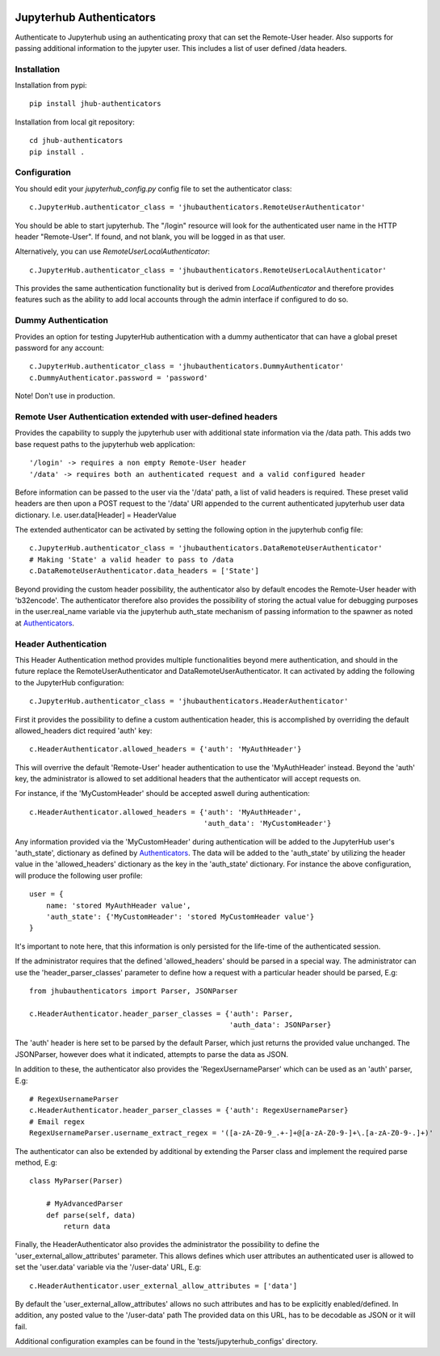 .. image:: https://travis-ci.org/rasmunk/jhub-authenticators.svg?branch=master
    :target: https://travis-ci.org/rasmunk/jhub-authenticators

=========================
Jupyterhub Authenticators
=========================

Authenticate to Jupyterhub using an authenticating proxy that can set
the Remote-User header.
Also supports for passing additional information to the jupyter user. This includes a
list of user defined /data headers.

------------
Installation
------------

Installation from pypi::

    pip install jhub-authenticators

Installation from local git repository::

    cd jhub-authenticators
    pip install .

-------------
Configuration
-------------

You should edit your `jupyterhub_config.py` config file to set the
authenticator class::

    c.JupyterHub.authenticator_class = 'jhubauthenticators.RemoteUserAuthenticator'

You should be able to start jupyterhub.  The "/login" resource
will look for the authenticated user name in the HTTP header "Remote-User".
If found, and not blank, you will be logged in as that user.

Alternatively, you can use `RemoteUserLocalAuthenticator`::

    c.JupyterHub.authenticator_class = 'jhubauthenticators.RemoteUserLocalAuthenticator'

This provides the same authentication functionality but is derived from
`LocalAuthenticator` and therefore provides features such as the ability
to add local accounts through the admin interface if configured to do so.

--------------------
Dummy Authentication
--------------------

Provides an option for testing JupyterHub authentication with a dummy authenticator
that can have a global preset password for any account::

    c.JupyterHub.authenticator_class = 'jhubauthenticators.DummyAuthenticator'
    c.DummyAuthenticator.password = 'password'


Note! Don't use in production.

-------------------------------------------------------------
Remote User Authentication extended with user-defined headers
-------------------------------------------------------------

Provides the capability to supply the jupyterhub user with additional state information
via the /data path. This adds two base request paths to the jupyterhub web application::

'/login' -> requires a non empty Remote-User header
'/data' -> requires both an authenticated request and a valid configured header

Before information can be passed to the user via the '/data' path, a list of valid
headers is required. These preset valid headers are then upon a POST request to the
'/data' URl appended to the current authenticated jupyterhub user data dictionary. I.e.
user.data[Header] = HeaderValue

The extended authenticator can be activated by setting the following option in the
jupyterhub config file::

    c.JupyterHub.authenticator_class = 'jhubauthenticators.DataRemoteUserAuthenticator'
    # Making 'State' a valid header to pass to /data
    c.DataRemoteUserAuthenticator.data_headers = ['State']

Beyond providing the custom header possibility, the authenticator also by default
encodes the Remote-User header with 'b32encode'. The authenticator therefore also provides
the possibility of storing the actual value for debugging purposes in the user.real_name
variable via the jupyterhub auth_state mechanism of passing information to
the spawner as noted at `Authenticators <https://jupyterhub.readthedocs
.io/en/stable/reference/authenticators.html>`_.

---------------------
Header Authentication
---------------------

This Header Authentication method provides multiple functionalities beyond mere authentication, and should in the future 
replace the RemoteUserAuthenticator and DataRemoteUserAuthenticator. It can activated by adding the following to the JupyterHub configuration::

    c.JupyterHub.authenticator_class = 'jhubauthenticators.HeaderAuthenticator'

First it provides the possibility to define a custom authentication header,
this is accomplished by overriding the default allowed_headers dict required 'auth' key::

    c.HeaderAuthenticator.allowed_headers = {'auth': 'MyAuthHeader'}

This will overrive the default 'Remote-User' header authentication to use the 'MyAuthHeader' instead.
Beyond the 'auth' key, the administrator is allowed to set additional headers that the authenticator will accept requests on.

For instance, if the 'MyCustomHeader' should be accepted aswell during authentication::

    c.HeaderAuthenticator.allowed_headers = {'auth': 'MyAuthHeader',
                                             'auth_data': 'MyCustomHeader'}

Any information provided via the 'MyCustomHeader' during authentication will be added to the JupyterHub user's 'auth_state',
dictionary as defined by `Authenticators <https://jupyterhub.readthedocs
.io/en/stable/reference/authenticators.html>`_. The data will be added to the 'auth_state' by utilizing the header value in the 
'allowed_headers' dictionary as the key in the 'auth_state' dictionary. For instance the above configuration, will produce the following user profile::

    user = {
        name: 'stored MyAuthHeader value',
        'auth_state': {'MyCustomHeader': 'stored MyCustomHeader value'}
    }

It's important to note here, that this information is only persisted for the life-time of the authenticated session.

If the administrator requires that the defined 'allowed_headers' should be parsed in a special way.
The administrator can use the 'header_parser_classes' parameter to define how a request with a particular header should be parsed, E.g::
    from jhubauthenticators import Parser, JSONParser

    c.HeaderAuthenticator.header_parser_classes = {'auth': Parser,
                                                   'auth_data': JSONParser}

The 'auth' header is here set to be parsed by the default Parser, which just returns the provided value unchanged.
The JSONParser, however does what it indicated, attempts to parse the data as JSON.

In addition to these, the authenticator also provides the 'RegexUsernameParser' which can be used as an 'auth' parser, E.g::

    # RegexUsernameParser
    c.HeaderAuthenticator.header_parser_classes = {'auth': RegexUsernameParser}
    # Email regex
    RegexUsernameParser.username_extract_regex = '([a-zA-Z0-9_.+-]+@[a-zA-Z0-9-]+\.[a-zA-Z0-9-.]+)'

The authenticator can also be extended by additional by extending the Parser class and implement the required parse method, E.g::

    class MyParser(Parser)

        # MyAdvancedParser
        def parse(self, data)
            return data

Finally, the HeaderAuthenticator also provides the administrator the possibility to define the 'user_external_allow_attributes' parameter.
This allows defines which user attributes an authenticated user is allowed to set the 'user.data' variable via the '/user-data' URL, E.g::

    c.HeaderAuthenticator.user_external_allow_attributes = ['data']

By default the 'user_external_allow_attributes' allows no such attributes and has to be explicitly enabled/defined.
In addition, any posted value to the '/user-data' path
The provided data on this URL, has to be decodable as JSON or it will fail.

Additional configuration examples can be found in the 'tests/jupyterhub_configs' directory.